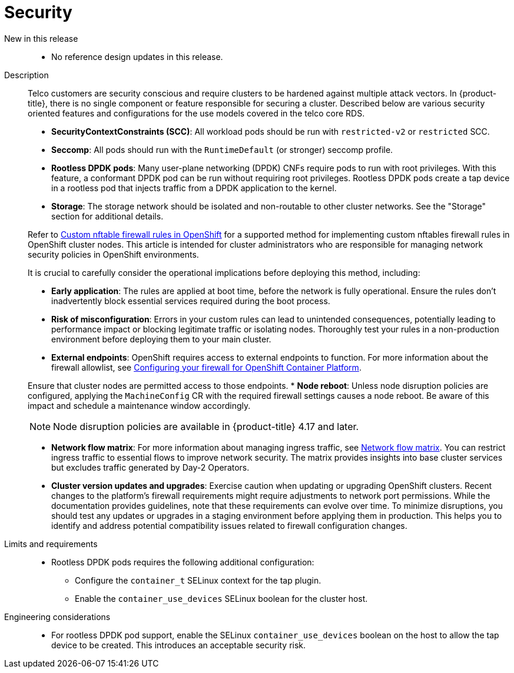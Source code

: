 [id="telco-core-security"]
= Security

New in this release::
* No reference design updates in this release.

Description::
+
--
Telco customers are security conscious and require clusters to be hardened against multiple attack vectors.
In {product-title}, there is no single component or feature responsible for securing a cluster.
Described below are various security oriented features and configurations for the use models covered in the telco core RDS.

* **SecurityContextConstraints (SCC)**: All workload pods should be run with `restricted-v2` or `restricted` SCC.
* **Seccomp**: All pods should run with the `RuntimeDefault` (or stronger) seccomp profile.
* **Rootless DPDK pods**: Many user-plane networking (DPDK) CNFs require pods to run with root privileges.
With this feature, a conformant DPDK pod can be run without requiring root privileges.
Rootless DPDK pods create a tap device in a rootless pod that injects traffic from a DPDK application to the kernel.
* **Storage**: The storage network should be isolated and non-routable to other cluster networks.
See the "Storage" section for additional details.

Refer to link:https://access.redhat.com/articles/7090422[Custom nftable firewall rules in OpenShift] for a supported method for implementing custom nftables firewall rules in OpenShift cluster nodes.
This article is intended for cluster administrators who are responsible for managing network security policies in OpenShift environments.

It is crucial to carefully consider the operational implications before deploying this method, including:

* **Early application**: The rules are applied at boot time, before the network is fully operational.
Ensure the rules don't inadvertently block essential services required during the boot process.
* **Risk of misconfiguration**: Errors in your custom rules can lead to unintended consequences, potentially leading to performance impact or blocking legitimate traffic or isolating nodes.
Thoroughly test your rules in a non-production environment before deploying them to your main cluster.
* **External endpoints**: OpenShift requires access to external endpoints to function.
For more information about the firewall allowlist, see link:https://docs.openshift.com/container-platform/4.19/installing/install_config/configuring-firewall.html#configuring-firewall_configuring-firewall[Configuring your firewall for OpenShift Container Platform].

Ensure that cluster nodes are permitted access to those endpoints.
* **Node reboot**: Unless node disruption policies are configured, applying the `MachineConfig` CR with the required firewall settings causes a node reboot.
Be aware of this impact and schedule a maintenance window accordingly.
[NOTE]
====
Node disruption policies are available in {product-title} 4.17 and later.
====

* **Network flow matrix**: For more information about managing ingress traffic, see link:https://docs.openshift.com/container-platform/4.19/installing/install_config/configuring-firewall.html#network-flow-matrix_configuring-firewall[Network flow matrix].
You can restrict ingress traffic to essential flows to improve network security.
The matrix provides insights into base cluster services but excludes traffic generated by Day-2 Operators.

* **Cluster version updates and upgrades**: Exercise caution when updating or upgrading OpenShift clusters.
Recent changes to the platform's firewall requirements might require adjustments to network port permissions.
While the documentation provides guidelines, note that these requirements can evolve over time.
To minimize disruptions, you should test any updates or upgrades in a staging environment before applying them in production.
This helps you to identify and address potential compatibility issues related to firewall configuration changes.
--

Limits and requirements::
* Rootless DPDK pods requires the following additional configuration:
** Configure the `container_t` SELinux context for the tap plugin.
** Enable the `container_use_devices` SELinux boolean for the cluster host.

Engineering considerations::
* For rootless DPDK pod support, enable the SELinux `container_use_devices` boolean on the host to allow the tap device to be created.
This introduces an acceptable security risk.

